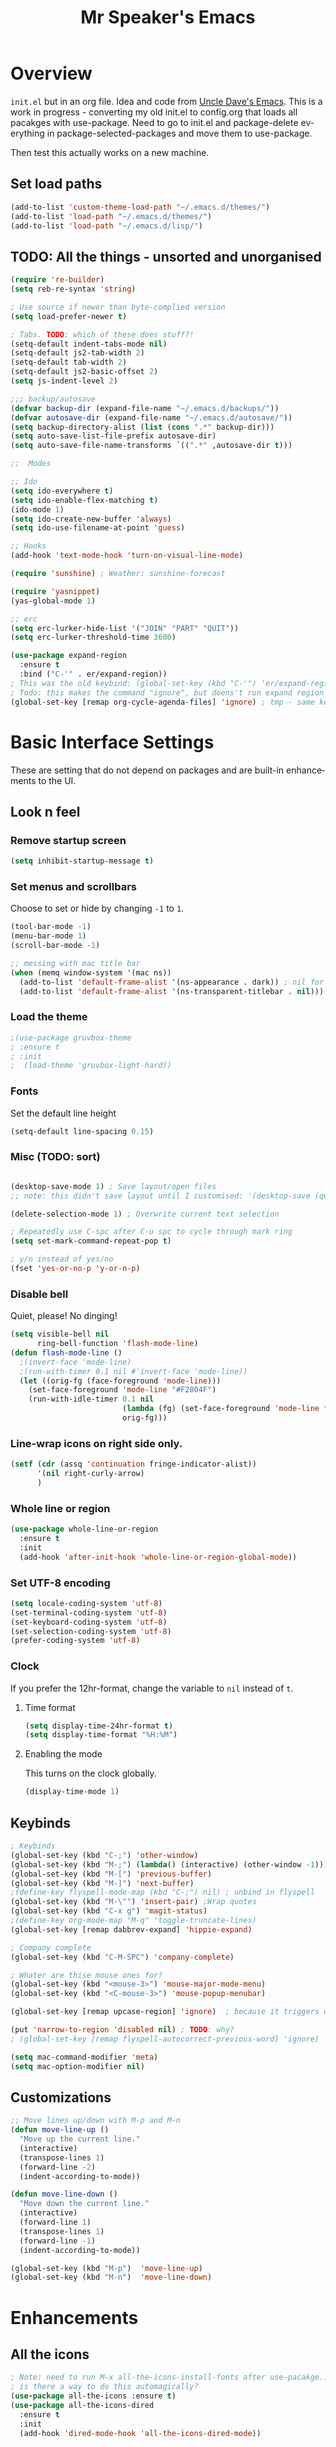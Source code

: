 #+STARTUP: overview
#+TITLE: Mr Speaker's Emacs
#+CREATOR: Mr Speaker
#+LANGUAGE: en
#+OPTIONS: num:nil
#+ATTR_HTML: :style margin-left: auto; margin-right: auto;

* Overview
=init.el= but in an org file. Idea and code from [[https://github.com/daedreth/UncleDavesEmacs][Uncle Dave's Emacs]]. This is a work in progress - converting my old init.el to config.org that loads all pacakges with use-package. Need to go to init.el and package-delete everything in package-selected-packages and move them to use-package.

Then test this actually works on a new machine.

** Set load paths
#+BEGIN_SRC emacs-lisp
(add-to-list 'custom-theme-load-path "~/.emacs.d/themes/")
(add-to-list 'load-path "~/.emacs.d/themes/")
(add-to-list 'load-path "~/.emacs.d/lisp/")
#+END_SRC

** TODO: All the things - unsorted and unorganised
#+BEGIN_SRC emacs-lisp
  (require 're-builder)
  (setq reb-re-syntax 'string)

  ; Use source if newer than byte-complied version
  (setq load-prefer-newer t)

  ; Tabs. TODO: which of these does stuff?!
  (setq-default indent-tabs-mode nil)
  (setq-default js2-tab-width 2)
  (setq-default tab-width 2)
  (setq-default js2-basic-offset 2)
  (setq js-indent-level 2)

  ;;; backup/autosave
  (defvar backup-dir (expand-file-name "~/.emacs.d/backups/"))
  (defvar autosave-dir (expand-file-name "~/.emacs.d/autosave/"))
  (setq backup-directory-alist (list (cons ".*" backup-dir)))
  (setq auto-save-list-file-prefix autosave-dir)
  (setq auto-save-file-name-transforms `((".*" ,autosave-dir t)))

  ;;  Modes

  ;; Ido
  (setq ido-everywhere t)
  (setq ido-enable-flex-matching t)
  (ido-mode 1)
  (setq ido-create-new-buffer 'always)
  (setq ido-use-filename-at-point 'guess)

  ;; Hooks
  (add-hook 'text-mode-hook 'turn-on-visual-line-mode)

  (require 'sunshine) ; Weather: sunshine-forecast

  (require 'yasnippet)
  (yas-global-mode 1)

  ;; erc
  (setq erc-lurker-hide-list '("JOIN" "PART" "QUIT"))
  (setq erc-lurker-threshold-time 3600)

  (use-package expand-region
    :ensure t
    :bind ("C-'" . er/expand-region))
  ; This was the old keybind: (global-set-key (kbd "C-'") 'er/expand-region)
  ; Todo: this makes the command "ignore", but doens't run expand region in orgfile
  (global-set-key [remap org-cycle-agenda-files] 'ignore) ; tmp - same keybind as expand rgion above

#+END_SRC

* Basic Interface Settings
These are setting that do not depend on packages and are built-in enhancements to the UI.

** Look n feel
*** Remove startup screen
#+BEGIN_SRC emacs-lisp
  (setq inhibit-startup-message t)
#+END_SRC

*** Set menus and scrollbars
Choose to set or hide by changing =-1= to =1=.
#+BEGIN_SRC emacs-lisp
  (tool-bar-mode -1)
  (menu-bar-mode 1)
  (scroll-bar-mode -1)

  ;; messing with mac title bar
  (when (memq window-system '(mac ns))
    (add-to-list 'default-frame-alist '(ns-appearance . dark)) ; nil for dark text
    (add-to-list 'default-frame-alist '(ns-transparent-titlebar . nil)))

#+END_SRC

*** Load the theme
#+BEGIN_SRC emacs-lisp
;(use-package gruvbox-theme
; :ensure t
; :init
;  (load-theme 'gruvbox-light-hard))
#+END_SRC

*** Fonts
Set the default line height
#+BEGIN_SRC emacs-lisp
  (setq-default line-spacing 0.15)
#+END_SRC

*** Misc (TODO: sort)
#+BEGIN_SRC emacs-lisp

  (desktop-save-mode 1) ; Save layout/open files
  ;; note: this didn't save layout until I customised: '(desktop-save (quote ask-if-new))

  (delete-selection-mode 1) ; Overwrite current text selection

  ; Repeatedly use C-spc after C-u spc to cycle through mark ring
  (setq set-mark-command-repeat-pop t)

  ; y/n instead of yes/no
  (fset 'yes-or-no-p 'y-or-n-p)

#+END_SRC

*** Disable bell
Quiet, please! No dinging!
#+BEGIN_SRC emacs-lisp
  (setq visible-bell nil
        ring-bell-function 'flash-mode-line)
  (defun flash-mode-line ()
    ;(invert-face 'mode-line)
    ;(run-with-timer 0.1 nil #'invert-face 'mode-line))
    (let ((orig-fg (face-foreground 'mode-line)))
      (set-face-foreground 'mode-line "#F2804F")
      (run-with-idle-timer 0.1 nil
                           (lambda (fg) (set-face-foreground 'mode-line fg))
                           orig-fg)))
#+END_SRC

*** Line-wrap icons on right side only.
#+BEGIN_SRC emacs-lisp
  (setf (cdr (assq 'continuation fringe-indicator-alist))
        '(nil right-curly-arrow)
        )
#+END_SRC

*** Whole line or region
#+BEGIN_SRC emacs-lisp
  (use-package whole-line-or-region
    :ensure t
    :init
    (add-hook 'after-init-hook 'whole-line-or-region-global-mode))
#+END_SRC
*** Set UTF-8 encoding
#+BEGIN_SRC emacs-lisp
  (setq locale-coding-system 'utf-8)
  (set-terminal-coding-system 'utf-8)
  (set-keyboard-coding-system 'utf-8)
  (set-selection-coding-system 'utf-8)
  (prefer-coding-system 'utf-8)
#+END_SRC

*** Clock
If you prefer the 12hr-format, change the variable to =nil= instead of =t=.

**** Time format
#+BEGIN_SRC emacs-lisp
  (setq display-time-24hr-format t)
  (setq display-time-format "%H:%M")
#+END_SRC

**** Enabling the mode
This turns on the clock globally.
#+BEGIN_SRC emacs-lisp
  (display-time-mode 1)
#+END_SRC

** Keybinds
#+BEGIN_SRC emacs-lisp
  ; Keybinds
  (global-set-key (kbd "C-;") 'other-window)
  (global-set-key (kbd "M-;") (lambda() (interactive) (other-window -1)))
  (global-set-key (kbd "M-[") 'previous-buffer)
  (global-set-key (kbd "M-]") 'next-buffer)
  ;(define-key flyspell-mode-map (kbd "C-;") nil) ; unbind in flyspell
  (global-set-key (kbd "M-\"") 'insert-pair) ;Wrap quotes
  (global-set-key (kbd "C-x g") 'magit-status)
  ;(define-key org-mode-map "M-q" 'toggle-truncate-lines)
  (global-set-key [remap dabbrev-expand] 'hippie-expand)

  ; Company complete
  (global-set-key (kbd "C-M-SPC") 'company-complete)

  ; Whater are thise mouse ones for?
  (global-set-key (kbd "<mouse-3>") 'mouse-major-mode-menu)
  (global-set-key (kbd "<C-mouse-3>") 'mouse-popup-menubar)

  (global-set-key [remap upcase-region] 'ignore)  ; because it triggers whenever i typo c-x u

  (put 'narrow-to-region 'disabled nil) ; TODO: why?
  ; (global-set-key [remap flyspell-autocorrect-previous-word] 'ignore)

  (setq mac-command-modifier 'meta)
  (setq mac-option-modifier nil)
#+END_SRC

** Customizations
#+BEGIN_SRC emacs-lisp
  ;; Move lines up/down with M-p and M-n
  (defun move-line-up ()
    "Move up the current line."
    (interactive)
    (transpose-lines 1)
    (forward-line -2)
    (indent-according-to-mode))

  (defun move-line-down ()
    "Move down the current line."
    (interactive)
    (forward-line 1)
    (transpose-lines 1)
    (forward-line -1)
    (indent-according-to-mode))

  (global-set-key (kbd "M-p")  'move-line-up)
  (global-set-key (kbd "M-n")  'move-line-down)

#+END_SRC

* Enhancements
** All the icons
#+BEGIN_SRC emacs-lisp
; Note: need to run M-x all-the-icons-install-fonts after use-pacakge...
; is there a way to do this automagically?
(use-package all-the-icons :ensure t)
(use-package all-the-icons-dired
  :ensure t
  :init
  (add-hook 'dired-mode-hook 'all-the-icons-dired-mode))
#+END_SRC

** Neotree
#+BEGIN_SRC emacs-lisp
; TODO: fork repo, apply my patches, use that.
(use-package neotree
  :ensure t
  :init
  (global-set-key [f8] 'neotree-toggle)
  (setq neo-theme (if (display-graphic-p) 'icons 'arrow))
  (setq neo-smart-open t)
  (setq neo-show-slash-for-folder nil))
#+END_SRC

** Auto dim other buffers
#+BEGIN_SRC emacs-lisp
  (use-package auto-dim-other-buffers
     :ensure t
     :init
     (auto-dim-other-buffers-mode t))
  (custom-set-faces
   '(auto-dim-other-buffers-face ((t (:background "#1a1b1e")))))
#+END_SRC

* Programming
** flycheck
#+BEGIN_SRC emacs-lisp
  (use-package flycheck
    :ensure t
    :init (global-flycheck-mode))

  (defun disable-fylcheck-in-org-src-block ()
    (setq-local flycheck-disabled-checkers '(emacs-lisp-checkdoc)))

  (add-hook 'org-src-mode-hook 'disable-fylcheck-in-org-src-block)
#+END_SRC
** Line numbering & Truncate long lines
#+BEGIN_SRC emacs-lisp
  (add-hook 'prog-mode-hook (lambda ()
                              (linum-mode)
                              (toggle-truncate-lines nil)))
  (set-face-foreground 'linum "#333")
#+END_SRC

** Web & JS Mode
*** JS2Mode
#+BEGIN_SRC emacs-lisp
(use-package js2-mode
  :ensure t
  :init (add-to-list 'auto-mode-alist '("\\.js\\'" . js2-mode)))
#+END_SRC

*** Web mode
#+BEGIN_SRC emacs-lisp
  (use-package web-mode
    :ensure t
    :init
      (add-to-list 'auto-mode-alist '("\\.html?\\'" . web-mode))
      (add-to-list 'auto-mode-alist '("\\.jsx\\'" . web-mode))
      (add-to-list 'auto-mode-alist '("\\.tsx\\'" . typescript-mode)))

#+END_SRC

*** Typescript
#+BEGIN_SRC emacs-lisp
    ; TIDE
    (defun setup-tide-mode ()
      (interactive)
      (tide-setup)
      (flycheck-mode +1)
      (setq flycheck-check-syntax-automatically '(save mode-enabled))
      (eldoc-mode +1)
      (tide-hl-identifier-mode +1)
      (company-mode +1))

  (use-package tide
    :ensure t
    :init
    ; aligns annotation to the right hand side
    (setq company-tooltip-align-annotations t)
    ;; (add-hook 'before-save-hook 'tide-format-before-save) - oh nope - bad formating.
    (add-hook 'typescript-mode-hook #'setup-tide-mode)

    (add-hook 'web-mode-hook
              (lambda ()
                (when (string-equal "tsx" (file-name-extension buffer-file-name))
                  (setup-tide-mode))))
    (add-hook 'web-mode-hook
              (lambda ()
                (when (string-equal "jsx" (file-name-extension buffer-file-name))
                  (setup-tide-mode)))))
#+END_SRC

** Purescript
#+BEGIN_SRC emacs-lisp
  (use-package psc-ide
    :ensure t
    :init
  (add-to-list 'auto-mode-alist '("\\.purs\\'" . purescript-mode))
  (add-hook 'purescript-mode-hook
    (lambda ()
      (psc-ide-mode)
      (company-mode)
      (flycheck-mode)
      (turn-on-purescript-indentation))
      ;; (add-to-list 'write-file-functions 'delete-trailing-whitespace)
      )
  )
#+END_SRC

** Other modes
#+BEGIN_SRC emacs-lisp
(use-package markdown-mode :ensure t)
(use-package php-mode :ensure t)

(require 'pico8-mode)
#+END_SRC

** Unsorted tings about web programming
#+BEGIN_SRC emacs-lisp

  ; use company, company-tern
  ;(eval-after-load 'flycheck
  ;  '(add-hook 'flycheck-mode-hook #'flycheck-typescript-tslint-setup))

  (setq flycheck-javascript-eslint-executable "/home/mrspeaker/.nvm/versions/node/v11.1.0/bin/eslint")
  ;(setq flycheck-javascript-tslint-executable "/home/mrspeaker/.nvm/versions/node/v11.1.0/bin/tslint")

  ;; ;; (flycheck-add-mode 'javascript-eslint 'web-mode) - check this - no such thing?
  ; (flycheck-add-next-checker 'javascript-eslint 'jsx-tide 'append)
  ; (flycheck-add-mode 'typescript-tslint 'web-mode)
  (add-hook 'js2-mode-hook (lambda ()
                             (tern-mode)
                             (company-mode)))

  ; todo: figure out to make this work: (no-port-file).... (add-hook 'after-init-hook (lambda () (setq tern-command (append tern-command '("--no-port-file")))))

  (use-package prettier-js
    :ensure t
    :init
        (setq prettier-js-command "/home/mrspeaker/.nvm/versions/node/v11.1.0/bin/prettier")
        (add-hook 'js2-mode-hook (lambda() (prettier-js-mode)))
        (add-hook 'typescript-mode-hook (lambda() (prettier-js-mode)))
        (add-hook 'web-mode-hook 'prettier-js-mode))

#+END_SRC

* Dired
Settings for dired

#+BEGIN_SRC emacs-lisp
  ; Dired
  (setq dired-dwim-target t)
  (add-hook 'dired-mode-hook
            (lambda()
              (dired-hide-details-mode))) ; Hide dired detailsn
  (add-hook 'dired-mode-hook 'all-the-icons-dired-mode)

  (put 'dired-find-alternate-file 'disabled nil) ; TODO: why?

#+END_SRC

* Org mode
Settings for Org mode

** Basic setup
*** Misc customisations
#+BEGIN_SRC emacs-lisp
 (setq org-agenda-files '("~/work.org"))
 (setq org-startup-indented t)
 (setq org-startup-with-inline-images t)
#+END_SRC

*** Don't smash frames
#+BEGIN_SRC emacs-lisp
(setq org-agenda-window-setup 'current-window)
#+END_SRC

*** Set TODO keywords
#+BEGIN_SRC emacs-lisp
(setq org-todo-keywords
      '((sequence "TODO" "WIP" "DONE")))
#+END_SRC

*** Babel exec code
#+BEGIN_SRC emacs-lisp
(org-babel-do-load-languages
 'org-babel-load-languages
 '(
   (js . t)
   ))
(setq org-src-fontify-natively t) ; syntax highlight
(setq org-confirm-babel-evaluate nil) ; don't ask to exec
(setq org-src-tab-acts-natively t) ; tab in code blocks
#+END_SRC

** Org-capture
#+BEGIN_SRC emacs-lisp
  (global-set-key (kbd "C-c c") 'org-capture)
  (setq org-default-notes-file "~/notes/organizer.org")

  (setq org-capture-templates
        '(("t" "Personal Task" entry
           (file+headline org-default-notes-file "Tasks")
           "* TODO %? %u")
          ("w" "Work-related Task" entry
           (file+headline "~/notes/work/work.org" "New")
           "* TODO %? %u")
          ("r" "Read later" entry
           (file+headline org-default-notes-file "Read Later")
           "* TODO %?\n%u - %c")
          ("p" "Peeps" table-line
           (file+headline "~/notes/peeps.org" "New")
           "|%?||")
          ("g" "game idea" entry
           (file "~/notes/gameideas.org")
           "* %? %u")
          ("i" "random idea" entry
           (file "~/notes/ideas.org")
           "* %? %u")))
#+END_SRC

* Apps
#+BEGIN_SRC emacs-lisp
(use-package magit :ensure t)
#+END_SRC

* Web sites
** Hacker News
#+BEGIN_SRC emacs-lisp
(use-package hackernews
  :ensure t)
#+END_SRC

** Reddit Mode
#+BEGIN_SRC emacs-lisp
(use-package md4rd
  :ensure t
  :init
  (setq md4rd-subs-active '(emacs gamedev spacex orgmode fortnitebr)))
; '(md4rd-subs-active (quote (emacs gamedev spacex orgmode fortnitebr)) t)
#+END_SRC
